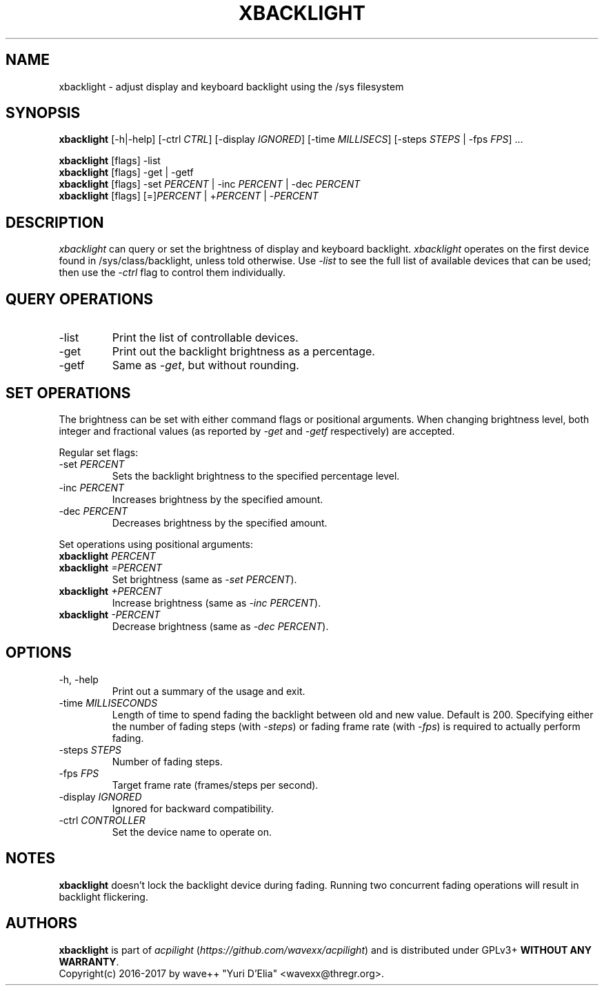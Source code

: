 .TH XBACKLIGHT 1 1.0
.SH NAME
xbacklight \- adjust display and keyboard backlight using the /sys filesystem
.SH SYNOPSIS
.B xbacklight
[\-h|\-help] [\-ctrl \fICTRL\fP] [\-display \fIIGNORED\fP]
[\-time \fIMILLISECS\fP] [\-steps \fISTEPS\fP | \-fps \fIFPS\fP] ...
.P
.B xbacklight
[flags] -list
.br
.B xbacklight
[flags] -get | \-getf
.br
.B xbacklight
[flags] \-set \fIPERCENT\fP | \-inc \fIPERCENT\fP | \-dec \fIPERCENT\fP
.br
.B xbacklight
[flags] [=]\fIPERCENT\fP | +\fIPERCENT\fP | \-\fIPERCENT\fP
.SH DESCRIPTION
.I xbacklight
can query or set the brightness of display and keyboard backlight.
.I xbacklight
operates on the first device found in /sys/class/backlight, unless told
otherwise. Use \fI\-list\fP to see the full list of available devices that can
be used; then use the \fI-ctrl\fP flag to control them individually.
.SH QUERY OPERATIONS
.IP \-list
Print the list of controllable devices.
.IP \-get
Print out the backlight brightness as a percentage.
.IP \-getf
Same as \fI\-get\fP, but without rounding.
.SH SET OPERATIONS
The brightness can be set with either command flags or positional arguments.
When changing brightness level, both integer and fractional values (as reported
by \fI-get\fP and \fI-getf\fP respectively) are accepted.
.P
Regular set flags:
.IP "\-set \fIPERCENT\fP"
Sets the backlight brightness to the specified percentage level.
.IP "\-inc \fIPERCENT\fP"
Increases brightness by the specified amount.
.IP "\-dec \fIPERCENT\fP"
Decreases brightness by the specified amount.
.P
Set operations using positional arguments:
.P
.PD 0
.IP "\fBxbacklight \fIPERCENT"
.IP "\fBxbacklight \fI=PERCENT"
.PD
Set brightness (same as \fI\-set PERCENT\fP).
.IP "\fBxbacklight \fI+PERCENT"
Increase brightness (same as \fI\-inc PERCENT\fP).
.IP "\fBxbacklight \fI-PERCENT"
Decrease brightness (same as \fI\-dec PERCENT\fP).
.SH OPTIONS
.IP "-h, \-help"
Print out a summary of the usage and exit.
.IP "\-time \fIMILLISECONDS\fP"
Length of time to spend fading the backlight between old and new value.
Default is 200. Specifying either the number of fading steps
(with \fI\-steps\fP) or fading frame rate (with \fI-fps\fP) is required to
actually perform fading.
.IP "\-steps \fISTEPS\fP"
Number of fading steps.
.IP "\-fps \fIFPS\fP"
Target frame rate (frames/steps per second).
.IP "\-display \fIIGNORED\fP"
Ignored for backward compatibility.
.IP "\-ctrl \fICONTROLLER\fP"
Set the device name to operate on.
.SH NOTES
.B xbacklight
doesn't lock the backlight device during fading. Running two concurrent fading
operations will result in backlight flickering.
.SH AUTHORS
.B xbacklight
is part of \fIacpilight\fP (\fIhttps://github.com/wavexx/acpilight\fP) and is
distributed under GPLv3+ \fBWITHOUT ANY WARRANTY\fP.
.br
Copyright(c) 2016-2017 by wave++ "Yuri D'Elia" <wavexx@thregr.org>.
